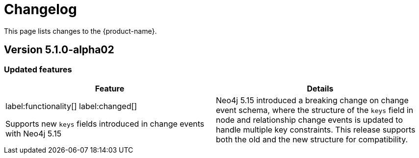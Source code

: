 = Changelog

This page lists changes to the {product-name}.

== Version 5.1.0-alpha02

=== Updated features

[cols="2",options="header"]
|===
| Feature
| Details
a|
label:functionality[]
label:changed[]

Supports new `keys` fields introduced in change events with Neo4j 5.15
a|
Neo4j 5.15 introduced a breaking change on change event schema, where the structure of the `keys` field in node and relationship change events is updated to handle multiple key constraints.
This release supports both the old and the new structure for compatibility.

|===
